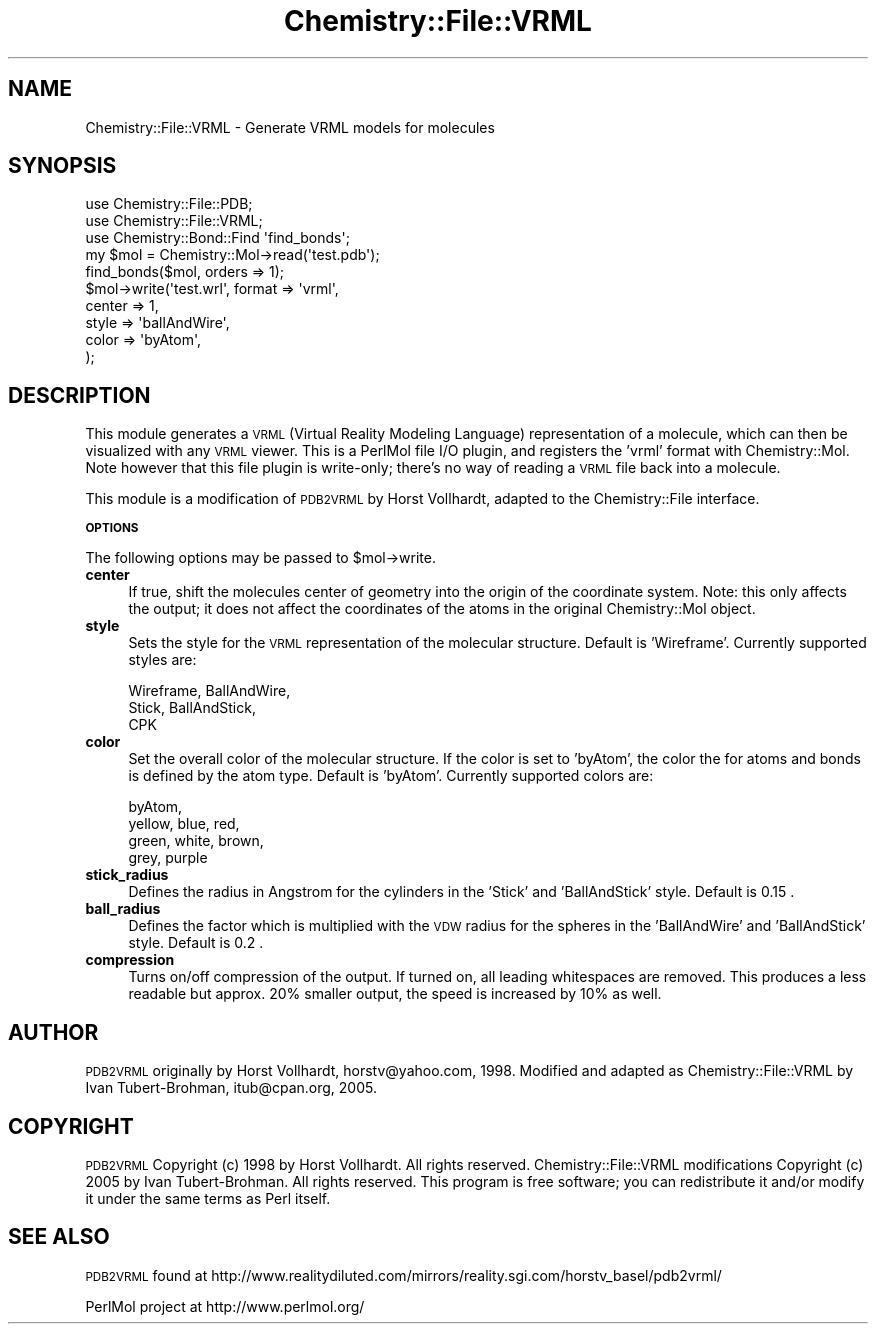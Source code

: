 .\" Automatically generated by Pod::Man 2.16 (Pod::Simple 3.05)
.\"
.\" Standard preamble:
.\" ========================================================================
.de Sh \" Subsection heading
.br
.if t .Sp
.ne 5
.PP
\fB\\$1\fR
.PP
..
.de Sp \" Vertical space (when we can't use .PP)
.if t .sp .5v
.if n .sp
..
.de Vb \" Begin verbatim text
.ft CW
.nf
.ne \\$1
..
.de Ve \" End verbatim text
.ft R
.fi
..
.\" Set up some character translations and predefined strings.  \*(-- will
.\" give an unbreakable dash, \*(PI will give pi, \*(L" will give a left
.\" double quote, and \*(R" will give a right double quote.  \*(C+ will
.\" give a nicer C++.  Capital omega is used to do unbreakable dashes and
.\" therefore won't be available.  \*(C` and \*(C' expand to `' in nroff,
.\" nothing in troff, for use with C<>.
.tr \(*W-
.ds C+ C\v'-.1v'\h'-1p'\s-2+\h'-1p'+\s0\v'.1v'\h'-1p'
.ie n \{\
.    ds -- \(*W-
.    ds PI pi
.    if (\n(.H=4u)&(1m=24u) .ds -- \(*W\h'-12u'\(*W\h'-12u'-\" diablo 10 pitch
.    if (\n(.H=4u)&(1m=20u) .ds -- \(*W\h'-12u'\(*W\h'-8u'-\"  diablo 12 pitch
.    ds L" ""
.    ds R" ""
.    ds C` ""
.    ds C' ""
'br\}
.el\{\
.    ds -- \|\(em\|
.    ds PI \(*p
.    ds L" ``
.    ds R" ''
'br\}
.\"
.\" Escape single quotes in literal strings from groff's Unicode transform.
.ie \n(.g .ds Aq \(aq
.el       .ds Aq '
.\"
.\" If the F register is turned on, we'll generate index entries on stderr for
.\" titles (.TH), headers (.SH), subsections (.Sh), items (.Ip), and index
.\" entries marked with X<> in POD.  Of course, you'll have to process the
.\" output yourself in some meaningful fashion.
.ie \nF \{\
.    de IX
.    tm Index:\\$1\t\\n%\t"\\$2"
..
.    nr % 0
.    rr F
.\}
.el \{\
.    de IX
..
.\}
.\"
.\" Accent mark definitions (@(#)ms.acc 1.5 88/02/08 SMI; from UCB 4.2).
.\" Fear.  Run.  Save yourself.  No user-serviceable parts.
.    \" fudge factors for nroff and troff
.if n \{\
.    ds #H 0
.    ds #V .8m
.    ds #F .3m
.    ds #[ \f1
.    ds #] \fP
.\}
.if t \{\
.    ds #H ((1u-(\\\\n(.fu%2u))*.13m)
.    ds #V .6m
.    ds #F 0
.    ds #[ \&
.    ds #] \&
.\}
.    \" simple accents for nroff and troff
.if n \{\
.    ds ' \&
.    ds ` \&
.    ds ^ \&
.    ds , \&
.    ds ~ ~
.    ds /
.\}
.if t \{\
.    ds ' \\k:\h'-(\\n(.wu*8/10-\*(#H)'\'\h"|\\n:u"
.    ds ` \\k:\h'-(\\n(.wu*8/10-\*(#H)'\`\h'|\\n:u'
.    ds ^ \\k:\h'-(\\n(.wu*10/11-\*(#H)'^\h'|\\n:u'
.    ds , \\k:\h'-(\\n(.wu*8/10)',\h'|\\n:u'
.    ds ~ \\k:\h'-(\\n(.wu-\*(#H-.1m)'~\h'|\\n:u'
.    ds / \\k:\h'-(\\n(.wu*8/10-\*(#H)'\z\(sl\h'|\\n:u'
.\}
.    \" troff and (daisy-wheel) nroff accents
.ds : \\k:\h'-(\\n(.wu*8/10-\*(#H+.1m+\*(#F)'\v'-\*(#V'\z.\h'.2m+\*(#F'.\h'|\\n:u'\v'\*(#V'
.ds 8 \h'\*(#H'\(*b\h'-\*(#H'
.ds o \\k:\h'-(\\n(.wu+\w'\(de'u-\*(#H)/2u'\v'-.3n'\*(#[\z\(de\v'.3n'\h'|\\n:u'\*(#]
.ds d- \h'\*(#H'\(pd\h'-\w'~'u'\v'-.25m'\f2\(hy\fP\v'.25m'\h'-\*(#H'
.ds D- D\\k:\h'-\w'D'u'\v'-.11m'\z\(hy\v'.11m'\h'|\\n:u'
.ds th \*(#[\v'.3m'\s+1I\s-1\v'-.3m'\h'-(\w'I'u*2/3)'\s-1o\s+1\*(#]
.ds Th \*(#[\s+2I\s-2\h'-\w'I'u*3/5'\v'-.3m'o\v'.3m'\*(#]
.ds ae a\h'-(\w'a'u*4/10)'e
.ds Ae A\h'-(\w'A'u*4/10)'E
.    \" corrections for vroff
.if v .ds ~ \\k:\h'-(\\n(.wu*9/10-\*(#H)'\s-2\u~\d\s+2\h'|\\n:u'
.if v .ds ^ \\k:\h'-(\\n(.wu*10/11-\*(#H)'\v'-.4m'^\v'.4m'\h'|\\n:u'
.    \" for low resolution devices (crt and lpr)
.if \n(.H>23 .if \n(.V>19 \
\{\
.    ds : e
.    ds 8 ss
.    ds o a
.    ds d- d\h'-1'\(ga
.    ds D- D\h'-1'\(hy
.    ds th \o'bp'
.    ds Th \o'LP'
.    ds ae ae
.    ds Ae AE
.\}
.rm #[ #] #H #V #F C
.\" ========================================================================
.\"
.IX Title "Chemistry::File::VRML 3"
.TH Chemistry::File::VRML 3 "2016-02-11" "perl v5.10.0" "User Contributed Perl Documentation"
.\" For nroff, turn off justification.  Always turn off hyphenation; it makes
.\" way too many mistakes in technical documents.
.if n .ad l
.nh
.SH "NAME"
Chemistry::File::VRML \- Generate VRML models for molecules
.SH "SYNOPSIS"
.IX Header "SYNOPSIS"
.Vb 3
\&    use Chemistry::File::PDB;
\&    use Chemistry::File::VRML;
\&    use Chemistry::Bond::Find \*(Aqfind_bonds\*(Aq;
\&
\&    my $mol = Chemistry::Mol\->read(\*(Aqtest.pdb\*(Aq);
\&    find_bonds($mol, orders => 1);
\&    $mol\->write(\*(Aqtest.wrl\*(Aq, format => \*(Aqvrml\*(Aq, 
\&        center => 1,
\&        style  => \*(AqballAndWire\*(Aq,
\&        color  => \*(AqbyAtom\*(Aq,
\&    );
.Ve
.SH "DESCRIPTION"
.IX Header "DESCRIPTION"
This module generates a \s-1VRML\s0 (Virtual Reality Modeling Language) representation
of a molecule, which can then be visualized with any \s-1VRML\s0 viewer. This is a
PerlMol file I/O plugin, and registers the 'vrml' format with
Chemistry::Mol. Note however that this file plugin is write-only; there's no
way of reading a \s-1VRML\s0 file back into a molecule.
.PP
This module is a modification of \s-1PDB2VRML\s0 by Horst Vollhardt, adapted to the
Chemistry::File interface.
.Sh "\s-1OPTIONS\s0"
.IX Subsection "OPTIONS"
The following options may be passed to \f(CW$mol\fR\->write.
.IP "\fBcenter\fR" 4
.IX Item "center"
If true, shift the molecules center of geometry into the origin of the
coordinate system. Note: this only affects the output; it does not affect
the coordinates of the atoms in the original Chemistry::Mol object.
.IP "\fBstyle\fR" 4
.IX Item "style"
Sets the style for the \s-1VRML\s0 representation of the molecular structure.
Default is 'Wireframe'. Currently supported styles are:
.Sp
.Vb 3
\&    Wireframe, BallAndWire,
\&    Stick, BallAndStick,
\&    CPK
.Ve
.IP "\fBcolor\fR" 4
.IX Item "color"
Set the overall color of the molecular structure. If the color is
set to 'byAtom', the color the for atoms and bonds is defined by
the atom type. Default is 'byAtom'. Currently supported colors are:
.Sp
.Vb 4
\&    byAtom,
\&    yellow, blue, red,
\&    green, white, brown,
\&    grey, purple
.Ve
.IP "\fBstick_radius\fR" 4
.IX Item "stick_radius"
Defines the radius in Angstrom for the cylinders in the 'Stick'
and 'BallAndStick' style. Default is 0.15 .
.IP "\fBball_radius\fR" 4
.IX Item "ball_radius"
Defines the factor which is multiplied with the \s-1VDW\s0 radius for
the spheres in the 'BallAndWire' and 'BallAndStick' style. Default
is 0.2 .
.IP "\fBcompression\fR" 4
.IX Item "compression"
Turns on/off compression of the output. If turned on, all leading
whitespaces are removed. This produces a less readable but approx.
20% smaller output, the speed is increased by 10% as well.
.SH "AUTHOR"
.IX Header "AUTHOR"
\&\s-1PDB2VRML\s0 originally by Horst Vollhardt, horstv@yahoo.com, 1998.
Modified and adapted as Chemistry::File::VRML by Ivan Tubert-Brohman,
itub@cpan.org, 2005.
.SH "COPYRIGHT"
.IX Header "COPYRIGHT"
\&\s-1PDB2VRML\s0 Copyright (c) 1998 by Horst Vollhardt. All rights reserved.
Chemistry::File::VRML modifications Copyright (c) 2005 by Ivan Tubert-Brohman.
All rights reserved.  This program is free software; you can redistribute it
and/or modify it under the same terms as Perl itself.
.SH "SEE ALSO"
.IX Header "SEE ALSO"
\&\s-1PDB2VRML\s0 found at 
http://www.realitydiluted.com/mirrors/reality.sgi.com/horstv_basel/pdb2vrml/
.PP
PerlMol project at http://www.perlmol.org/
